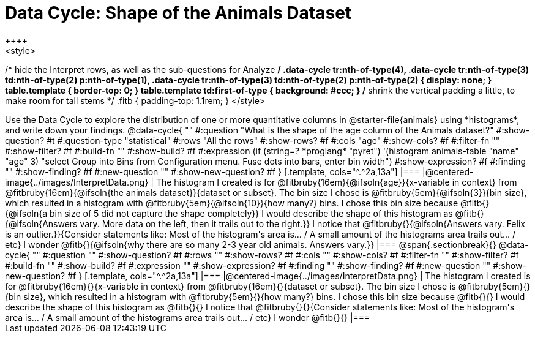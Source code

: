 = Data Cycle: Shape of the Animals Dataset
++++
<style>
/* hide the Interpret rows, as well as the sub-questions for Analyze */
.data-cycle tr:nth-of-type(4),
.data-cycle tr:nth-of-type(3) td:nth-of-type(2) p:nth-of-type(1),
.data-cycle tr:nth-of-type(3) td:nth-of-type(2) p:nth-of-type(2) { display: none; }
table.template { border-top: 0; }
table.template td:first-of-type { background: #ccc; }
/* shrink the vertical padding a little, to make room for tall stems */
.fitb { padding-top: 1.1rem; }
</style>
++++

Use the Data Cycle to explore the distribution of one or more quantitative columns in @starter-file{animals} using *histograms*, and write down your findings.

@data-cycle{ ""
  #:question "What is the shape of the age column of the Animals dataset?"
  #:show-question? #t
  #:question-type "statistical"
  #:rows "All the rows"
  #:show-rows? #f
  #:cols "age"
  #:show-cols? #f
  #:filter-fn ""
  #:show-filter? #f
  #:build-fn ""
  #:show-build? #f
  #:expression  (if (string=? *proglang* "pyret") '(histogram animals-table "name" "age" 3) "select Group into Bins from Configuration menu. Fuse dots into bars, enter bin width")
  #:show-expression? #f
  #:finding ""
  #:show-finding? #f
  #:new-question ""
  #:show-new-question? #f
}

[.template, cols="^.^2a,13a"]
|===
|@centered-image{../images/InterpretData.png}
| The histogram I created is for @fitbruby{16em}{@ifsoln{age}}{x-variable in context} from @fitbruby{16em}{@ifsoln{the animals dataset}}{dataset or subset}.

The bin size I chose is @fitbruby{5em}{@ifsoln{3}}{bin size}, which resulted in a histogram with @fitbruby{5em}{@ifsoln{10}}{how many?} bins. I chose this bin size because @fitb{}{@ifsoln{a bin size of 5 did not capture the shape completely}}

I would describe the shape of this histogram as @fitb{}{@ifsoln{Answers vary. More data on the left, then it trails out to the right.}}

I notice that @fitbruby{}{@ifsoln{Answers vary. Felix is an outlier.}}{Consider statements like:  Most of the histogram's area is... / A small amount of the histograms area trails out... / etc}

I wonder @fitb{}{@ifsoln{why there are so many 2-3 year old animals. Answers vary.}}

|===


@span{.sectionbreak}{}

@data-cycle{ ""
  #:question ""
  #:show-question? #f
  #:rows ""
  #:show-rows? #f
  #:cols ""
  #:show-cols? #f
  #:filter-fn ""
  #:show-filter? #f
  #:build-fn ""
  #:show-build? #f
  #:expression ""
  #:show-expression? #f
  #:finding ""
  #:show-finding? #f
  #:new-question ""
  #:show-new-question? #f
}

[.template, cols="^.^2a,13a"]
|===
|@centered-image{../images/InterpretData.png}
| The histogram I created is for @fitbruby{16em}{}{x-variable in context} from @fitbruby{16em}{}{dataset or subset}.

The bin size I chose is @fitbruby{5em}{}{bin size}, which resulted in a histogram with @fitbruby{5em}{}{how many?} bins. I chose this bin size because @fitb{}{}

I would describe the shape of this histogram as @fitb{}{}

I notice that @fitbruby{}{}{Consider statements like:  Most of the histogram's area is... / A small amount of the histograms area trails out... / etc}

I wonder @fitb{}{}

|===
